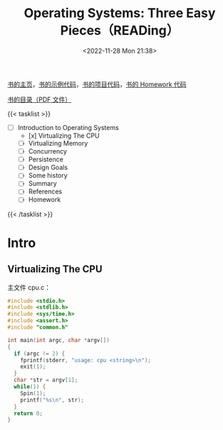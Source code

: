 #+TITLE: Operating Systems: Three Easy Pieces（READing）
#+DATE: <2022-11-28 Mon 21:38>
#+TAGS[]: 阅读
#+TOC: true

[[https://pages.cs.wisc.edu/~remzi/OSTEP/][书的主页]]，[[https://github.com/remzi-arpacidusseau/ostep-code][书的示例代码]]，[[https://github.com/remzi-arpacidusseau/ostep-projects][书的项目代码]]，[[https://github.com/remzi-arpacidusseau/ostep-homework][书的 Homework 代码]]

[[https://pages.cs.wisc.edu/~remzi/OSTEP/toc.pdf][书的目录（PDF 文件）]]

{{< tasklist >}}
- [ ] Introduction to Operating Systems
  - [x] Virtualizing The CPU
  - [ ] Virtualizing Memory
  - [ ] Concurrency
  - [ ] Persistence
  - [ ] Design Goals
  - [ ] Some history
  - [ ] Summary
  - [ ] References
  - [ ] Homework
{{< /tasklist >}}

* Intro
** Virtualizing The CPU

主文件 cpu.c：

#+BEGIN_SRC c
#include <stdio.h>
#include <stdlib.h>
#include <sys/time.h>
#include <assert.h>
#include "common.h"

int main(int argc, char *argv[])
{
  if (argc != 2) {
    fprintf(stderr, "usage: cpu <string>\n");
    exit(1);
  }
  char *str = argv[1];
  while(1) {
    Spin(1);
    printf("%s\n", str);
  }
  return 0;
}
#+END_SRC
